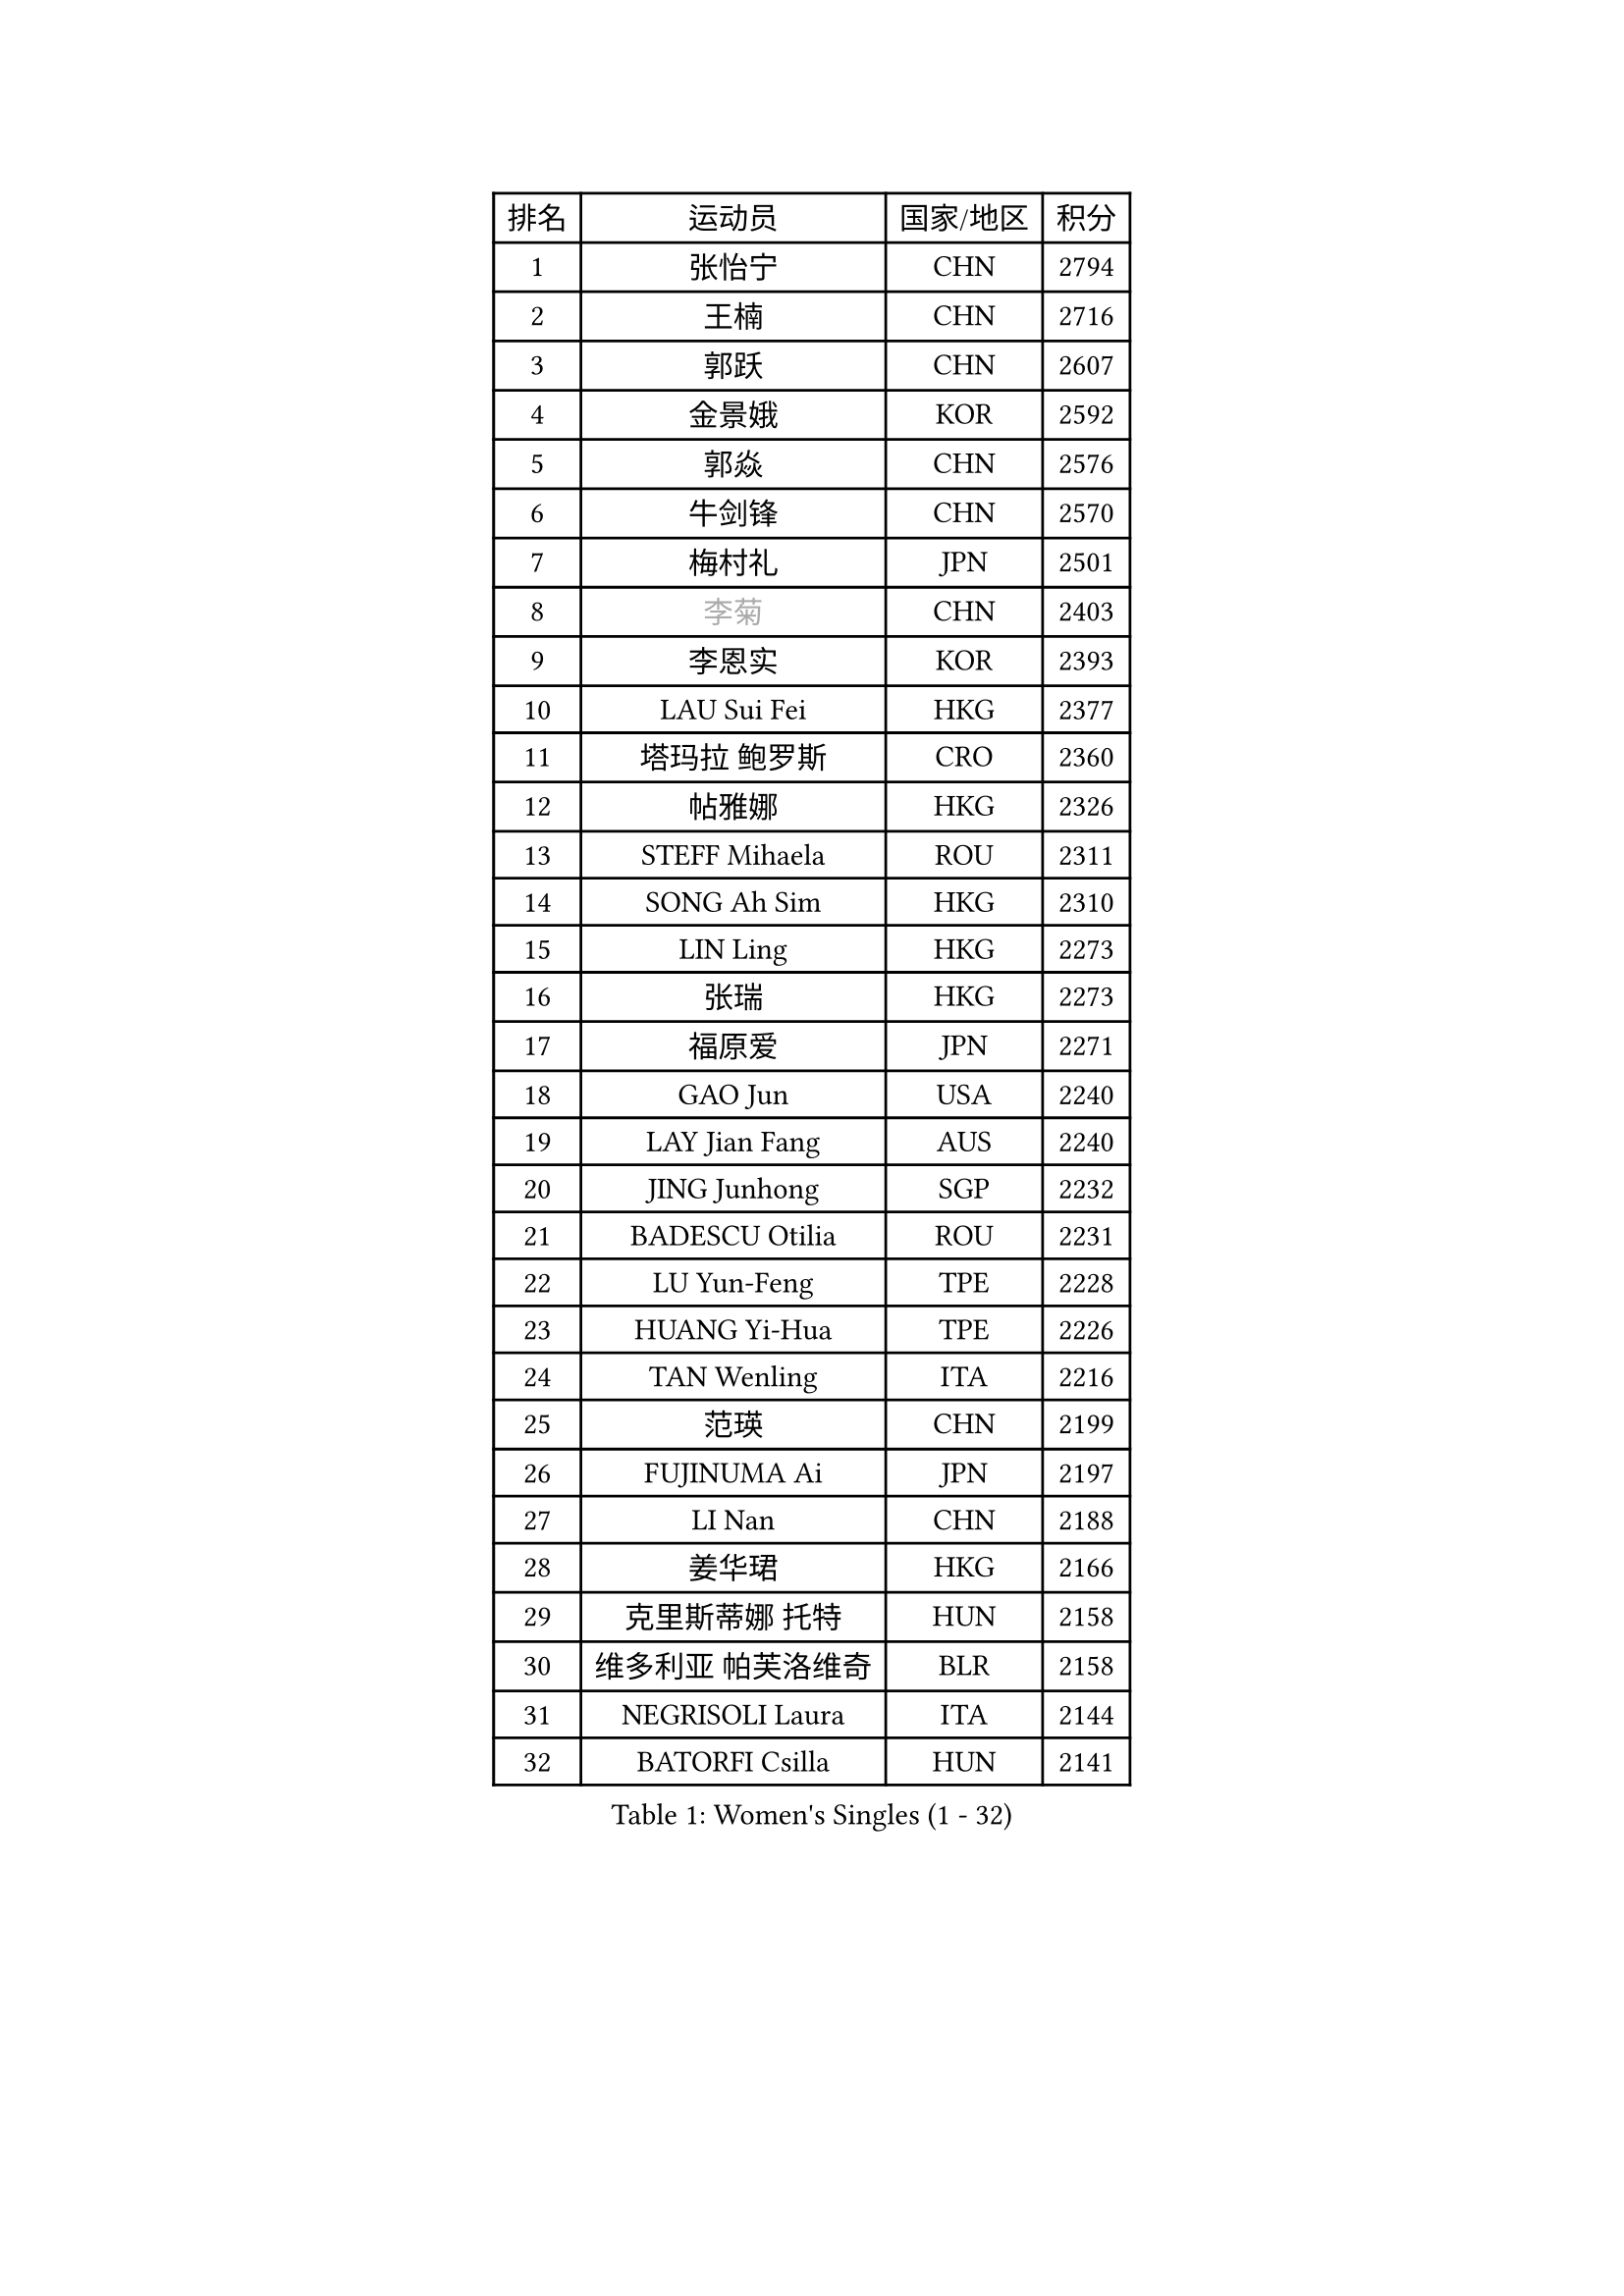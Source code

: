 
#set text(font: ("Courier New", "NSimSun"))
#figure(
  caption: "Women's Singles (1 - 32)",
    table(
      columns: 4,
      [排名], [运动员], [国家/地区], [积分],
      [1], [张怡宁], [CHN], [2794],
      [2], [王楠], [CHN], [2716],
      [3], [郭跃], [CHN], [2607],
      [4], [金景娥], [KOR], [2592],
      [5], [郭焱], [CHN], [2576],
      [6], [牛剑锋], [CHN], [2570],
      [7], [梅村礼], [JPN], [2501],
      [8], [#text(gray, "李菊")], [CHN], [2403],
      [9], [李恩实], [KOR], [2393],
      [10], [LAU Sui Fei], [HKG], [2377],
      [11], [塔玛拉 鲍罗斯], [CRO], [2360],
      [12], [帖雅娜], [HKG], [2326],
      [13], [STEFF Mihaela], [ROU], [2311],
      [14], [SONG Ah Sim], [HKG], [2310],
      [15], [LIN Ling], [HKG], [2273],
      [16], [张瑞], [HKG], [2273],
      [17], [福原爱], [JPN], [2271],
      [18], [GAO Jun], [USA], [2240],
      [19], [LAY Jian Fang], [AUS], [2240],
      [20], [JING Junhong], [SGP], [2232],
      [21], [BADESCU Otilia], [ROU], [2231],
      [22], [LU Yun-Feng], [TPE], [2228],
      [23], [HUANG Yi-Hua], [TPE], [2226],
      [24], [TAN Wenling], [ITA], [2216],
      [25], [范瑛], [CHN], [2199],
      [26], [FUJINUMA Ai], [JPN], [2197],
      [27], [LI Nan], [CHN], [2188],
      [28], [姜华珺], [HKG], [2166],
      [29], [克里斯蒂娜 托特], [HUN], [2158],
      [30], [维多利亚 帕芙洛维奇], [BLR], [2158],
      [31], [NEGRISOLI Laura], [ITA], [2144],
      [32], [BATORFI Csilla], [HUN], [2141],
    )
  )#pagebreak()

#set text(font: ("Courier New", "NSimSun"))
#figure(
  caption: "Women's Singles (33 - 64)",
    table(
      columns: 4,
      [排名], [运动员], [国家/地区], [积分],
      [33], [PASKAUSKIENE Ruta], [LTU], [2137],
      [34], [PALINA Irina], [RUS], [2128],
      [35], [李晓霞], [CHN], [2127],
      [36], [金英姬], [PRK], [2127],
      [37], [STRUSE Nicole], [GER], [2121],
      [38], [PAN Chun-Chu], [TPE], [2120],
      [39], [GANINA Svetlana], [RUS], [2115],
      [40], [STEFANOVA Nikoleta], [ITA], [2109],
      [41], [SUK Eunmi], [KOR], [2107],
      [42], [KIM Mi Yong], [PRK], [2094],
      [43], [平野早矢香], [JPN], [2081],
      [44], [ODOROVA Eva], [SVK], [2079],
      [45], [MELNIK Galina], [RUS], [2077],
      [46], [WANG Chen], [CHN], [2076],
      [47], [LANG Kristin], [GER], [2075],
      [48], [李佳薇], [SGP], [2067],
      [49], [刘佳], [AUT], [2060],
      [50], [#text(gray, "LI Jia")], [CHN], [2051],
      [51], [PAVLOVICH Veronika], [BLR], [2033],
      [52], [ZHANG Xueling], [SGP], [2029],
      [53], [KIM Bokrae], [KOR], [2027],
      [54], [POTA Georgina], [HUN], [2026],
      [55], [KRAVCHENKO Marina], [ISR], [2022],
      [56], [SCHOPP Jie], [GER], [2019],
      [57], [KOSTROMINA Tatyana], [BLR], [2002],
      [58], [MIROU Maria], [GRE], [2000],
      [59], [柏杨], [CHN], [1998],
      [60], [KISHIDA Satoko], [JPN], [1997],
      [61], [ERDELJI Silvija], [SRB], [1996],
      [62], [LI Chunli], [NZL], [1993],
      [63], [ZAMFIR Adriana], [ROU], [1987],
      [64], [FAZEKAS Maria], [HUN], [1976],
    )
  )#pagebreak()

#set text(font: ("Courier New", "NSimSun"))
#figure(
  caption: "Women's Singles (65 - 96)",
    table(
      columns: 4,
      [排名], [运动员], [国家/地区], [积分],
      [65], [KIM Kyungha], [KOR], [1975],
      [66], [SCHALL Elke], [GER], [1966],
      [67], [DOBESOVA Jana], [CZE], [1962],
      [68], [DVORAK Galia], [ESP], [1961],
      [69], [MOLNAR Cornelia], [CRO], [1960],
      [70], [DAS Mouma], [IND], [1955],
      [71], [倪夏莲], [LUX], [1947],
      [72], [KOMWONG Nanthana], [THA], [1945],
      [73], [WANG Tingting], [CHN], [1931],
      [74], [藤井宽子], [JPN], [1916],
      [75], [KOVTUN Elena], [UKR], [1913],
      [76], [GHATAK Poulomi], [IND], [1908],
      [77], [STRBIKOVA Renata], [CZE], [1906],
      [78], [NEMES Olga], [ROU], [1904],
      [79], [BENTSEN Eldijana], [CRO], [1904],
      [80], [#text(gray, "KIM Mookyo")], [KOR], [1885],
      [81], [PLAVSIC Gordana], [SRB], [1884],
      [82], [BILENKO Tetyana], [UKR], [1881],
      [83], [MUANGSUK Anisara], [THA], [1878],
      [84], [ERDELJI Anamaria], [SRB], [1877],
      [85], [TODOROVIC Biljana], [SLO], [1874],
      [86], [BURGAR Spela], [SLO], [1872],
      [87], [ROBERTSON Laura], [GER], [1867],
      [88], [#text(gray, "REGENWETTER Peggy")], [LUX], [1865],
      [89], [TANIGUCHI Naoko], [JPN], [1862],
      [90], [SHIOSAKI Yuka], [JPN], [1857],
      [91], [HIURA Reiko], [JPN], [1857],
      [92], [MOLNAR Zita], [HUN], [1856],
      [93], [VACHOVCOVA Alena], [CZE], [1856],
      [94], [KONISHI An], [JPN], [1855],
      [95], [MUTLU Nevin], [TUR], [1854],
      [96], [LI Yun Fei], [BEL], [1853],
    )
  )#pagebreak()

#set text(font: ("Courier New", "NSimSun"))
#figure(
  caption: "Women's Singles (97 - 128)",
    table(
      columns: 4,
      [排名], [运动员], [国家/地区], [积分],
      [97], [CHEN TONG Fei-Ming], [TPE], [1851],
      [98], [JEON Hyekyung], [KOR], [1850],
      [99], [#text(gray, "LOWER Helen")], [ENG], [1849],
      [100], [KWAK Bangbang], [KOR], [1847],
      [101], [MOROZOVA Marina], [EST], [1847],
      [102], [DEMIENOVA Zuzana], [SVK], [1838],
      [103], [BEH Lee Wei], [MAS], [1831],
      [104], [LI Qiangbing], [AUT], [1825],
      [105], [OLSSON Marie], [SWE], [1825],
      [106], [SHIN Soohee], [KOR], [1820],
      [107], [LEE Hyangmi], [KOR], [1817],
      [108], [BOLLMEIER Nadine], [GER], [1816],
      [109], [#text(gray, "LOGATZKAYA Tatyana")], [BLR], [1814],
      [110], [KIM Hyang Mi], [PRK], [1811],
      [111], [#text(gray, "GAO Jing Yi")], [IRL], [1810],
      [112], [FERLIANA Christine], [INA], [1807],
      [113], [WANG Yu], [ITA], [1803],
      [114], [MOCROUSOV Elena], [MDA], [1801],
      [115], [STEFANSKA Kinga], [POL], [1797],
      [116], [MOON Hyunjung], [KOR], [1797],
      [117], [XU Yan], [SGP], [1793],
      [118], [VOLAKAKI Archontoula], [GRE], [1788],
      [119], [BAKULA Andrea], [CRO], [1786],
      [120], [KASABOVA Asya], [BUL], [1785],
      [121], [TASEI Mikie], [JPN], [1784],
      [122], [KRAMER Tanja], [GER], [1784],
      [123], [ELLO Vivien], [HUN], [1779],
      [124], [KIRITSA Liudmila], [RUS], [1776],
      [125], [NISHII Yuka], [JPN], [1774],
      [126], [GOBEL Jessica], [GER], [1773],
      [127], [FADEEVA Oxana], [RUS], [1768],
      [128], [FUJITA Yuki], [JPN], [1763],
    )
  )